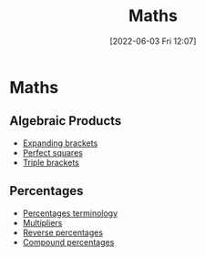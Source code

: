 :PROPERTIES:
:ID:       652a4983-ec97-4ebe-bb29-f709c33e6120
:END:
#+title: Maths
#+date: [2022-06-03 Fri 12:07]

* Maths 
** Algebraic Products
+ [[id:ffa6cfbc-bc83-4e1c-9ef3-7e73e62ebe0f][Expanding brackets]]
+ [[id:45563cdc-1356-4247-b920-123f7bd04ae2][Perfect squares]]
+ [[id:31a1bfc7-4500-46de-b83d-1a0119db26fd][Triple brackets]]

** Percentages
+ [[id:714a7167-5e8a-4c2a-8810-2349d23fb018][Percentages terminology]]
+ [[id:b61c650a-381a-4cb9-a09e-feb990dd7fc8][Multipliers]]
+ [[id:8024e621-8486-423c-b803-c0c674a6d647][Reverse percentages]]
+ [[id:7b1a6d37-8e55-4669-a7af-3dc64d659f49][Compound percentages]]

